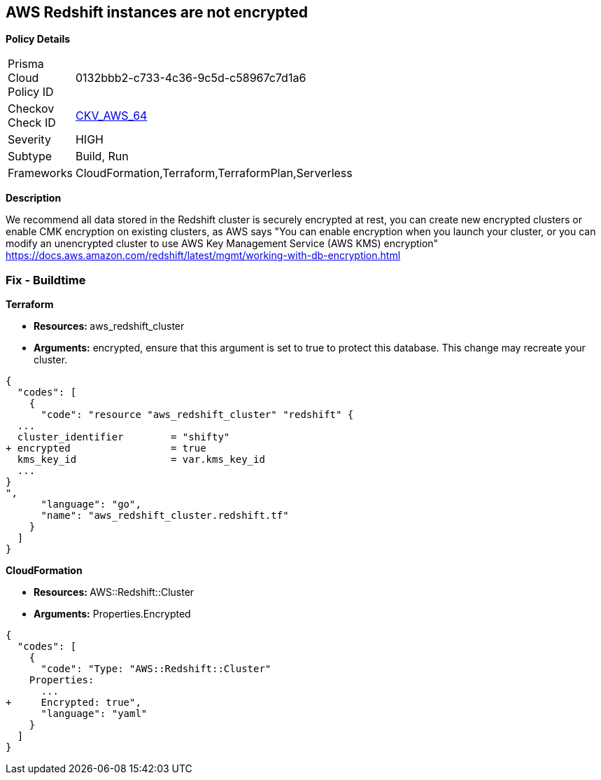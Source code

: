 == AWS Redshift instances are not encrypted


*Policy Details* 

[width=45%]
[cols="1,1"]
|=== 
|Prisma Cloud Policy ID 
| 0132bbb2-c733-4c36-9c5d-c58967c7d1a6

|Checkov Check ID 
| https://github.com/bridgecrewio/checkov/tree/master/checkov/terraform/checks/resource/aws/RedshiftClusterEncryption.py[CKV_AWS_64]

|Severity
|HIGH

|Subtype
|Build, Run

|Frameworks
|CloudFormation,Terraform,TerraformPlan,Serverless

|=== 



*Description* 


We recommend all data stored in the Redshift cluster is securely encrypted at rest, you can create new encrypted clusters or enable CMK encryption on existing clusters, as AWS says "You can enable encryption when you launch your cluster, or you can modify an unencrypted cluster to use AWS Key Management Service (AWS KMS) encryption" https://docs.aws.amazon.com/redshift/latest/mgmt/working-with-db-encryption.html

=== Fix - Buildtime


*Terraform* 


* **Resources: ** aws_redshift_cluster
* *Arguments:* encrypted, ensure that this argument is set to true to protect this database.
This change may recreate your cluster.


[source,go]
----
{
  "codes": [
    {
      "code": "resource "aws_redshift_cluster" "redshift" {
  ...
  cluster_identifier        = "shifty"
+ encrypted                 = true
  kms_key_id                = var.kms_key_id
  ...
}
",
      "language": "go",
      "name": "aws_redshift_cluster.redshift.tf"
    }
  ]
}
----


*CloudFormation* 


* **Resources: ** AWS::Redshift::Cluster
* *Arguments:* Properties.Encrypted


[source,yaml]
----
{
  "codes": [
    {
      "code": "Type: "AWS::Redshift::Cluster"
    Properties:
      ...
+     Encrypted: true",
      "language": "yaml"
    }
  ]
}
----
